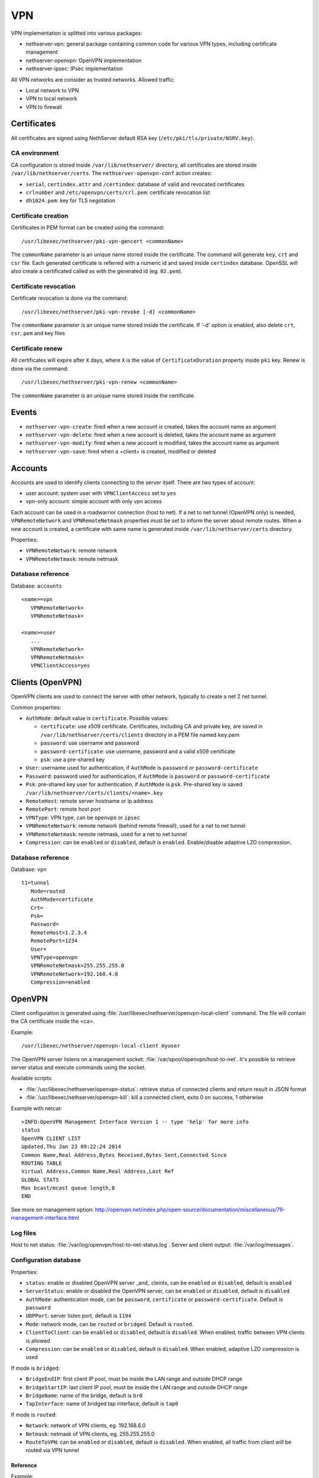 ===
VPN
===

VPN implementation is splitted into various packages:

* nethserver-vpn: general package containing common code for various VPN types, including certificate management
* nethserver-openvpn: OpenVPN implementation
* nethserver-ipsec: IPsec implementation

All VPN networks are consider as trusted networks.
Allowed traffic:

* Local network to VPN
* VPN to local network
* VPN to firewall

Certificates
============

All certificates are signed using NethServer default RSA key (``/etc/pki/tls/private/NSRV.key``).

CA environment
--------------

CA configuration is stored inside ``/var/lib/nethserver/`` directory, all certificates are stored inside ``/var/lib/nethserver/certs``. The ``nethserver-openvpn-conf`` action creates:

* ``serial``, ``certindex.attr`` and ``/certindex``: database of valid and revocated certificates
* ``crlnumber`` and ``/etc/openvpn/certs/crl.pem``: certificate revocation list
* ``dh1024.pem``: key for TLS negotation


Certificate creation
--------------------

Certificates in PEM format can be created using the command: ::

  /usr/libexec/nethserver/pki-vpn-gencert <commonName>

The ``commonName`` parameter is an unique name stored inside the certificate. 
The command will generate ``key``, ``crt`` and ``csr`` file.
Each generated certificate is referred with a numeric id and saved inside ``certindex`` database. OpenSSL will also create a certificated called as with the generated id (eg. ``02.pem``). 

Certificate revocation
----------------------

Certificate revocation is done via the command: ::

    /usr/libexec/nethserver/pki-vpn-revoke [-d] <commonName>

The ``commonName`` parameter is an unique name stored inside the certificate. 
If '-d' option is enabled, also delete ``crt``, ``csr``, ``pem`` and key files

Certificate renew
-----------------

All certificates will expire after ``X`` days, where ``X`` is the value of ``CertificateDuration`` property inside ``pki`` key.
Renew is done via the command: ::

  /usr/libexec/nethserver/pki-vpn-renew <commonName>

The ``commonName`` parameter is an unique name stored inside the certificate. 

Events
======

* ``nethserver-vpn-create``: fired when a new account is created, takes the account name as argument
* ``nethserver-vpn-delete``: fired when a new account is deleted, takes the account name as argument
* ``nethserver-vpn-modify``: fired when a new account is modified, takes the account name as argument
* ``nethserver-vpn-save``: fired when a +client+ is created, modified or deleted


Accounts
========

Accounts are used to identify clients connecting to the server itself. There are two types of account:

* user account: system user with ``VPNClientAccess`` set to ``yes``
* vpn-only account: simple account with only vpn access

Each account can be used in a roadwarrior connection (host to net). 
If a net to net tunnel (OpenVPN only) is needed, ``VPNRemoteNetwork`` and ``VPNRemoteNetmask`` 
properties must be set to inform the server about remote routes.
When a new account is created, a certificate with same name is generated inside ``/var/lib/nethserver/certs`` directory.

Properties:

* ``VPNRemoteNetwork``: remote network
* ``VPNRemoteNetmask``: remote netmask

Database reference
------------------

Database: ``accounts``

::

 <name>=vpn
    VPNRemoteNetwork=
    VPNRemoteNetmask=

 <name>=user
    ...
    VPNRemoteNetwork=
    VPNRemoteNetmask=
    VPNClientAccess=yes

Clients (OpenVPN)
=================

OpenVPN clients are used to connect the server with other network, typically to create a net 2 net tunnel. 

Common properties:

* ``AuthMode``: default value is ``certificate``. Possible values:

  * ``certificate``: use x509 certificate. Certificates, including CA and private key, are saved in ``/var/lib/nethserver/certs/clients`` directory in a PEM file named ``key``.pem
  * ``password``: use username and password
  * ``password-certificate``: use username, password and a valid x509 certificate
  * ``psk``: use a pre-shared key
* ``User``: username used for authentication, if ``AuthMode`` is ``password`` or ``password-certificate``
* ``Password``: password used for authentication, if ``AuthMode`` is ``password`` or ``password-certificate``
* ``Psk``: pre-shared key user for authentication, if ``AuthMode`` is ``psk``. Pre-shared key is saved ``/var/lib/nethserver/certs/clients/<name>.key`` 
* ``RemoteHost``: remote server hostname or ip address
* ``RemotePort``: remote host port
* ``VPNType``: VPN type, can be ``openvpn`` or ``ipsec``
* ``VPNRemoteNetwork``: remote network (behind remote firewall), used for a net to net tunnel
* ``VPNRemoteNetmask``: remote netmask, used for a net to net tunnel
* ``Compression``: can be ``enabled`` or ``disabled``, default is ``enabled``. Enable/disable adaptive LZO compression.


Database reference
------------------

Database: ``vpn``

::

 t1=tunnel
    Mode=routed
    AuthMode=certificate
    Crt=
    Psk=
    Password=
    RemoteHost=1.2.3.4
    RemotePort=1234
    User=
    VPNType=openvpn
    VPNRemoteNetmask=255.255.255.0
    VPNRemoteNetwork=192.168.4.0
    Compression=enabled


OpenVPN
=======

Client configuration is generated using :file:`/usr/libexec/nethserver/openvpn-local-client` command. 
The file will contain the CA certificate inside the <ca>.

Example: ::

  /usr/libexec/nethserver/openvpn-local-client myuser

The OpenVPN server listens on a management socket: :file:`/var/spool/openvpn/host-to-net`.
It's possible to retrieve server status and execute commands using the socket.

Available scripts:

* :file:`/usr/libexec/nethserver/openvpn-status`: retrieve status of connected clients and return result in JSON format
* :file:`/usr/libexec/nethserver/openvpn-kill`: kill a connected client, exits 0 on success, 1 otherwise

Example with netcat: ::

  >INFO:OpenVPN Management Interface Version 1 -- type 'help' for more info
  status
  OpenVPN CLIENT LIST
  Updated,Thu Jan 23 09:22:24 2014
  Common Name,Real Address,Bytes Received,Bytes Sent,Connected Since
  ROUTING TABLE
  Virtual Address,Common Name,Real Address,Last Ref
  GLOBAL STATS
  Max bcast/mcast queue length,0
  END

See more on management option: http://openvpn.net/index.php/open-source/documentation/miscellaneous/79-management-interface.html

Log files
---------

Host to net status: :file:`/var/log/openvpn/host-to-net-status.log`.
Server and client output: :file:`/var/log/messages`.

Configuration database
----------------------

Properties:

* ``status``: enable or disabled OpenVPN server _and_ cleints,  can be ``enabled`` or ``disabled``, default is ``enabled``
* ``ServerStatus``: enable or disabled the OpenVPN server, can be ``enabled`` or ``disabled``, default is ``disabled``
* ``AuthMode``: authentication mode, can be ``password``, ``certificate`` or ``password-certificate``. Default is ``password``
* ``UDPPort``: server listen port, default is ``1194``
* ``Mode``: network mode, can be ``routed`` or ``bridged``. Default is ``routed``.
* ``ClientToClient``: can be ``enabled`` or ``disabled``, default is ``disabled``. When enabled, traffic between VPN clients is allowed
* ``Compression``: can be ``enabled`` or ``disabled``, default is ``disabled``. When enabled, adaptive LZO compression is used

If mode is ``bridged``:

* ``BridgeEndIP``: first client IP pool, must be inside the LAN range and outside DHCP range
* ``BridgeStartIP``: last client IP pool, must be inside the LAN range and outside DHCP range
* ``BridgeName``: name of the bridge, default is ``br0``
* ``TapInterface``: name of bridged tap interface, default is ``tap0``

If mode is ``routed``:

* ``Network``: network of VPN clients, eg. 192.168.6.0
* ``Netmask``: netmask of VPN clients, eg. 255.255.255.0
* ``RouteToVPN``: can be ``enabled`` or ``disabled``, default is ``disabled``. When enabled, all traffic from client will be routed via VPN tunnel


Reference
^^^^^^^^^

Example: ::

 openvpn=service
    ServerStatus=enabled
    AuthMode=password
    BridgeEndIP=192.168.1.122
    BridgeName=br0
    BridgeStartIP=192.168.1.121
    ClientToClient=disabled
    Mode=routed
    Netmask=255.255.255.0
    Network=192.168.6.0
    RouteToVPN=disabled
    TapInterfaces=tap0
    UDPPort=1194
    access=public
    status=enabled


IPsec
=====

This packages implements:

* a common layer for IPsec daemons
* roadwarrior clients with L2TP and PPP
* tunnel connections (net2net)


L2TP
----

Properties:

* ``AuthenticationId``: The authentication identifier during SA negotiation. 
  If not set, ``SystemName.DomainName`` is assumed ``SystemName.DomainName`` is assumed
* ``KeyPskSecret``:  The Private Shared Key value.  Keep it private!
* ``KeyRsaName`` The private RSA key associated from NSS database. 
  If not set, ``SystemName.DomainName`` is assumed ``SystemName.DomainName`` is assumed
* ``KeyType`` {secret,rsasig}:  What kind of security token to use:
  ``secret`` (PSK), or ``rsasig`` (RSA signatures)
* ``L2tpNetwork``:  Network address for L2TP clients (RoadWarriors)
* ``L2tpNetmask``:  Network mask for the above network address


Database reference
^^^^^^^^^^^^^^^^^^

::

 ipsec=service
    [...]
    AuthenticationId=
    KeyPskSecret=
    KeyRsaName=
    KeyType=secret
    L2tpNetwork=192.168.78.0
    L2tpNetmask=255.255.255.0

 xl2tpd=service
    status=disabled


